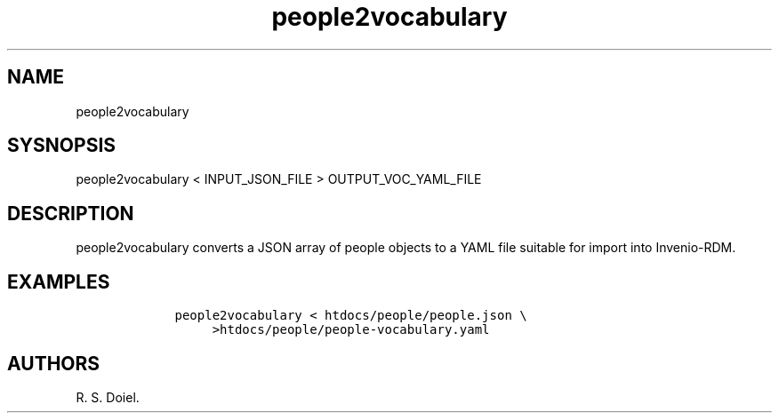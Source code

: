 .\" Automatically generated by Pandoc 3.0
.\"
.\" Define V font for inline verbatim, using C font in formats
.\" that render this, and otherwise B font.
.ie "\f[CB]x\f[]"x" \{\
. ftr V B
. ftr VI BI
. ftr VB B
. ftr VBI BI
.\}
.el \{\
. ftr V CR
. ftr VI CI
. ftr VB CB
. ftr VBI CBI
.\}
.TH "people2vocabulary" "1" "May 17, 2023" "people2vocabulary user manual" ""
.hy
.SH NAME
.PP
people2vocabulary
.SH SYSNOPSIS
.PP
people2vocabulary < INPUT_JSON_FILE > OUTPUT_VOC_YAML_FILE
.SH DESCRIPTION
.PP
people2vocabulary converts a JSON array of people objects to a YAML file
suitable for import into Invenio-RDM.
.SH EXAMPLES
.IP
.nf
\f[C]
    people2vocabulary < htdocs/people/people.json \[rs]
         >htdocs/people/people-vocabulary.yaml
\f[R]
.fi
.SH AUTHORS
R. S. Doiel.
